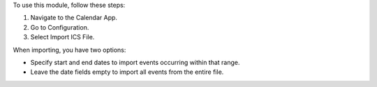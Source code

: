 To use this module, follow these steps:

#. Navigate to the Calendar App.
#. Go to Configuration.
#. Select Import ICS File.

When importing, you have two options:

* Specify start and end dates to import events occurring within that range.
* Leave the date fields empty to import all events from the entire file.
